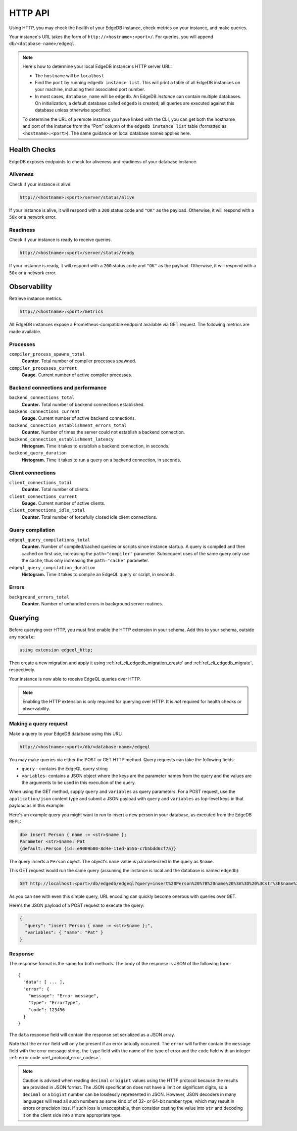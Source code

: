 .. _ref_reference_http_api:

HTTP API
========

Using HTTP, you may check the health of your EdgeDB instance, check metrics on
your instance, and make queries.

Your instance's URL takes the form of ``http://<hostname>:<port>/``. For
queries, you will append ``db/<database-name>/edgeql``.

.. note::

    Here's how to determine your local EdgeDB instance's HTTP server URL:

    - The ``hostname`` will be ``localhost``
    - Find the ``port`` by running ``edgedb instance list``. This will print a
      table of all EdgeDB instances on your machine, including their associated
      port number.
    - In most cases, ``database_name`` will be ``edgedb``. An EdgeDB *instance*
      can contain multiple databases. On initialization, a default database
      called ``edgedb`` is created; all queries are executed against this
      database unless otherwise specified.

    To determine the URL of a remote instance you have linked with the CLI, you
    can get both the hostname and port of the instance from the "Port" column
    of the ``edgedb instance list`` table (formatted as ``<hostname>:<port>``).
    The same guidance on local database names applies here.

.. _ref_reference_health_checks:

Health Checks
-------------

EdgeDB exposes endpoints to check for aliveness and readiness of your database
instance.

Aliveness
^^^^^^^^^

Check if your instance is alive.

.. code-block::

    http://<hostname>:<port>/server/status/alive

If your instance is alive, it will respond with a ``200`` status code and
``"OK"`` as the payload. Otherwise, it will respond with a ``50x`` or a network
error.

Readiness
^^^^^^^^^

Check if your instance is ready to receive queries.

.. code-block::

    http://<hostname>:<port>/server/status/ready

If your instance is ready, it will respond with a ``200`` status code and
``"OK"`` as the payload. Otherwise, it will respond with a ``50x`` or a network
error.


.. _ref_observability:

Observability
-------------

Retrieve instance metrics.

.. code-block::

    http://<hostname>:<port>/metrics

All EdgeDB instances expose a Prometheus-compatible endpoint available via GET
request. The following metrics are made available.

Processes
^^^^^^^^^

``compiler_process_spawns_total``
  **Counter.** Total number of compiler processes spawned.

``compiler_processes_current``
  **Gauge.** Current number of active compiler processes.

Backend connections and performance
^^^^^^^^^^^^^^^^^^^^^^^^^^^^^^^^^^^
``backend_connections_total``
  **Counter.**
  Total number of backend connections established.

``backend_connections_current``
  **Gauge.** Current number of active backend connections.

``backend_connection_establishment_errors_total``
  **Counter.** Number of times the server could not establish a backend
  connection.

``backend_connection_establishment_latency``
  **Histogram.** Time it takes to establish a backend connection, in seconds.

``backend_query_duration``
  **Histogram.** Time it takes to run a query on a backend connection, in
  seconds.

Client connections
^^^^^^^^^^^^^^^^^^

``client_connections_total``
  **Counter.** Total number of clients.

``client_connections_current``
  **Gauge.** Current number of active clients.

``client_connections_idle_total``
  **Counter.** Total number of forcefully closed idle client connections.

Query compilation
^^^^^^^^^^^^^^^^^

``edgeql_query_compilations_total``
  **Counter.** Number of compiled/cached queries or scripts since instance
  startup. A query is compiled and then cached on first use, increasing the
  ``path="compiler"`` parameter. Subsequent uses of the same query only use
  the cache, thus only increasing the ``path="cache"`` parameter.
  
  

``edgeql_query_compilation_duration``
  **Histogram.** Time it takes to compile an EdgeQL query or script, in
  seconds.

Errors
^^^^^^

``background_errors_total``
  **Counter.** Number of unhandled errors in background server routines.

.. _ref_reference_http_querying:

Querying
--------

Before querying over HTTP, you must first enable the HTTP extension in your
schema. Add this to your schema, outside any ``module``:

.. code-block:: sdl

    using extension edgeql_http;

Then create a new migration and apply it using
:ref:`ref_cli_edgedb_migration_create` and
:ref:`ref_cli_edgedb_migrate`, respectively.

Your instance is now able to receive EdgeQL queries over HTTP.

.. note::

    Enabling the HTTP extension is only required for querying over HTTP. It is
    *not* required for health checks or observability.

Making a query request
^^^^^^^^^^^^^^^^^^^^^^

Make a query to your EdgeDB database using this URL:

.. code-block::

    http://<hostname>:<port>/db/<database-name>/edgeql

You may make queries via either the POST or GET HTTP method. Query requests can
take the following fields:

- ``query`` - contains the EdgeQL query string
- ``variables``- contains a JSON object where the keys are the parameter names
  from the query and the values are the arguments to be used in this execution
  of the query.

When using the GET method, supply ``query`` and ``variables`` as query
parameters. For a POST request, use the ``application/json`` content type and
submit a JSON payload with ``query`` and ``variables`` as top-level keys in
that payload as in this example:

Here's an example query you might want to run to insert a new person in your
database, as executed from the EdgeDB REPL:

.. code-block:: edgeql-repl

    db> insert Person { name := <str>$name };
    Parameter <str>$name: Pat
    {default::Person {id: e9009b00-8d4e-11ed-a556-c7b5bdd6cf7a}}

The query inserts a ``Person`` object. The object's ``name`` value is
parameterized in the query as ``$name``.

This GET request would run the same query (assuming the instance is local and
the database is named ``edgedb``):

.. lint-off

.. code-block::

    GET http://localhost:<port>/db/edgedb/edgeql?query=insert%20Person%20%7B%20name%20%3A%3D%20%3Cstr%3E$name%20%7D%3B&variables=%7B%22name%22%3A%20%22Pat%22%7D

.. lint-on

As you can see with even this simple query, URL encoding can quickly become
onerous with queries over GET.

Here's the JSON payload of a POST request to execute the query:

.. code-block::

    {
      "query": "insert Person { name := <str>$name };",
      "variables": { "name": "Pat" }
    }

Response
^^^^^^^^

The response format is the same for both methods. The body of the
response is JSON of the following form::

    {
      "data": [ ... ],
      "error": {
        "message": "Error message",
        "type": "ErrorType",
        "code": 123456
      }
    }

The ``data`` response field will contain the response set serialized
as a JSON array.

Note that the ``error`` field will only be present if an error
actually occurred. The ``error`` will further contain the ``message``
field with the error message string, the ``type`` field with the name
of the type of error and the ``code`` field with an integer
:ref:`error code <ref_protocol_error_codes>`.

.. note::

    Caution is advised when reading ``decimal`` or ``bigint`` values
    using the HTTP protocol because the results are provided in JSON
    format. The JSON specification does not have a limit on
    significant digits, so a ``decimal`` or a ``bigint`` number can be
    losslessly represented in JSON. However, JSON decoders in many
    languages will read all such numbers as some kind of of 32- or
    64-bit number type, which may result in errors or precision loss.
    If such loss is unacceptable, then consider casting the value into
    ``str`` and decoding it on the client side into a more appropriate
    type.
